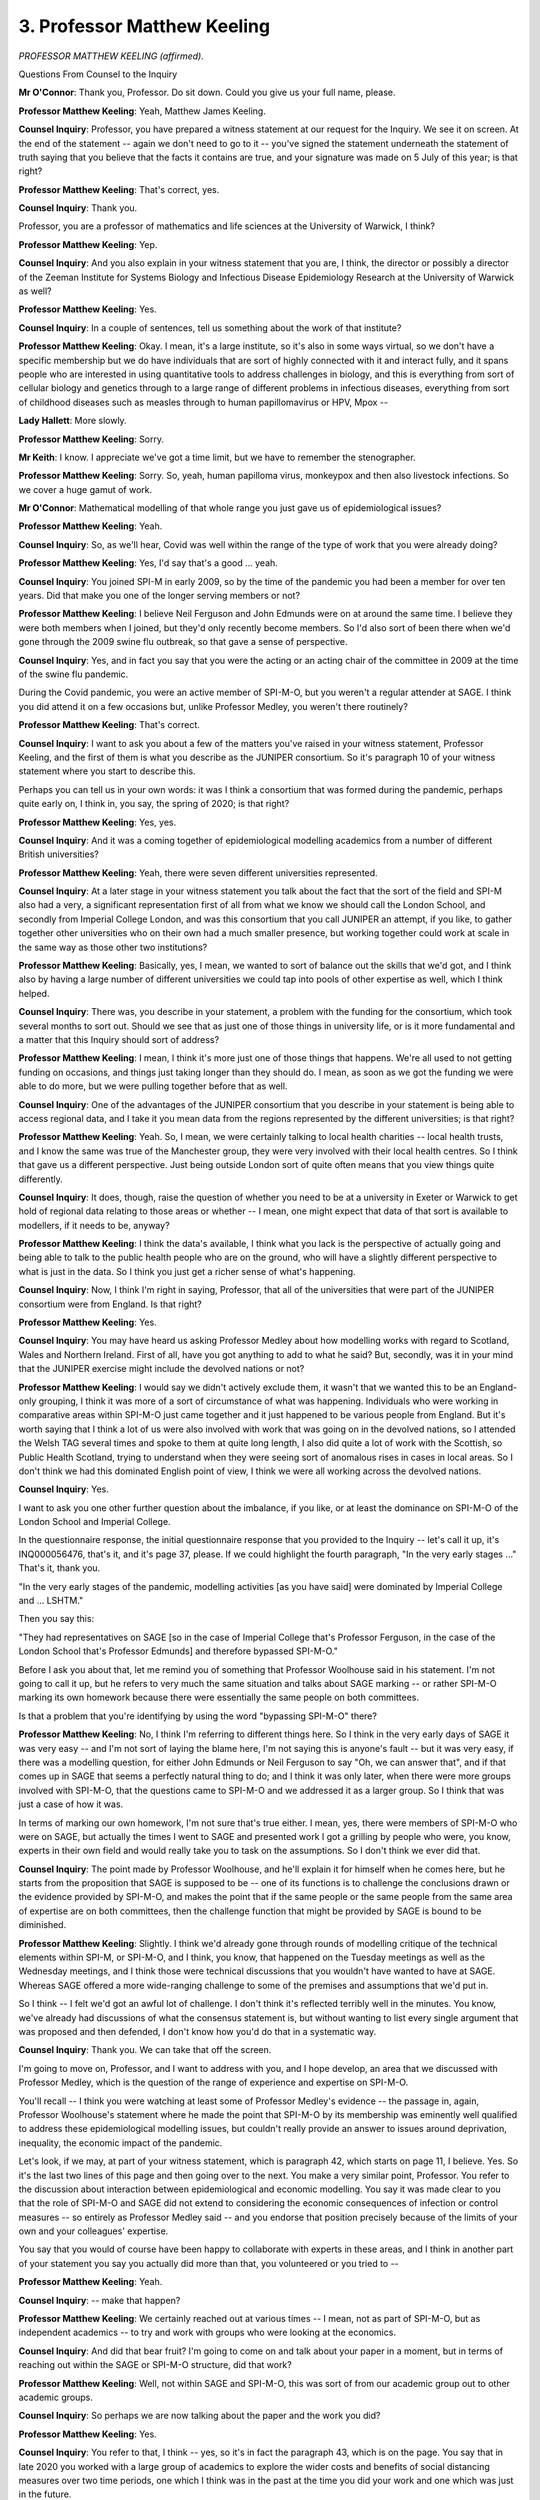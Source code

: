 3. Professor Matthew Keeling
============================

*PROFESSOR MATTHEW KEELING (affirmed).*

Questions From Counsel to the Inquiry

**Mr O'Connor**: Thank you, Professor. Do sit down. Could you give us your full name, please.

**Professor Matthew Keeling**: Yeah, Matthew James Keeling.

**Counsel Inquiry**: Professor, you have prepared a witness statement at our request for the Inquiry. We see it on screen. At the end of the statement -- again we don't need to go to it -- you've signed the statement underneath the statement of truth saying that you believe that the facts it contains are true, and your signature was made on 5 July of this year; is that right?

**Professor Matthew Keeling**: That's correct, yes.

**Counsel Inquiry**: Thank you.

Professor, you are a professor of mathematics and life sciences at the University of Warwick, I think?

**Professor Matthew Keeling**: Yep.

**Counsel Inquiry**: And you also explain in your witness statement that you are, I think, the director or possibly a director of the Zeeman Institute for Systems Biology and Infectious Disease Epidemiology Research at the University of Warwick as well?

**Professor Matthew Keeling**: Yes.

**Counsel Inquiry**: In a couple of sentences, tell us something about the work of that institute?

**Professor Matthew Keeling**: Okay. I mean, it's a large institute, so it's also in some ways virtual, so we don't have a specific membership but we do have individuals that are sort of highly connected with it and interact fully, and it spans people who are interested in using quantitative tools to address challenges in biology, and this is everything from sort of cellular biology and genetics through to a large range of different problems in infectious diseases, everything from sort of childhood diseases such as measles through to human papillomavirus or HPV, Mpox --

**Lady Hallett**: More slowly.

**Professor Matthew Keeling**: Sorry.

**Mr Keith**: I know. I appreciate we've got a time limit, but we have to remember the stenographer.

**Professor Matthew Keeling**: Sorry. So, yeah, human papilloma virus, monkeypox and then also livestock infections. So we cover a huge gamut of work.

**Mr O'Connor**: Mathematical modelling of that whole range you just gave us of epidemiological issues?

**Professor Matthew Keeling**: Yeah.

**Counsel Inquiry**: So, as we'll hear, Covid was well within the range of the type of work that you were already doing?

**Professor Matthew Keeling**: Yes, I'd say that's a good ... yeah.

**Counsel Inquiry**: You joined SPI-M in early 2009, so by the time of the pandemic you had been a member for over ten years. Did that make you one of the longer serving members or not?

**Professor Matthew Keeling**: I believe Neil Ferguson and John Edmunds were on at around the same time. I believe they were both members when I joined, but they'd only recently become members. So I'd also sort of been there when we'd gone through the 2009 swine flu outbreak, so that gave a sense of perspective.

**Counsel Inquiry**: Yes, and in fact you say that you were the acting or an acting chair of the committee in 2009 at the time of the swine flu pandemic.

During the Covid pandemic, you were an active member of SPI-M-O, but you weren't a regular attender at SAGE. I think you did attend it on a few occasions but, unlike Professor Medley, you weren't there routinely?

**Professor Matthew Keeling**: That's correct.

**Counsel Inquiry**: I want to ask you about a few of the matters you've raised in your witness statement, Professor Keeling, and the first of them is what you describe as the JUNIPER consortium. So it's paragraph 10 of your witness statement where you start to describe this.

Perhaps you can tell us in your own words: it was I think a consortium that was formed during the pandemic, perhaps quite early on, I think in, you say, the spring of 2020; is that right?

**Professor Matthew Keeling**: Yes, yes.

**Counsel Inquiry**: And it was a coming together of epidemiological modelling academics from a number of different British universities?

**Professor Matthew Keeling**: Yeah, there were seven different universities represented.

**Counsel Inquiry**: At a later stage in your witness statement you talk about the fact that the sort of the field and SPI-M also had a very, a significant representation first of all from what we know we should call the London School, and secondly from Imperial College London, and was this consortium that you call JUNIPER an attempt, if you like, to gather together other universities who on their own had a much smaller presence, but working together could work at scale in the same way as those other two institutions?

**Professor Matthew Keeling**: Basically, yes, I mean, we wanted to sort of balance out the skills that we'd got, and I think also by having a large number of different universities we could tap into pools of other expertise as well, which I think helped.

**Counsel Inquiry**: There was, you describe in your statement, a problem with the funding for the consortium, which took several months to sort out. Should we see that as just one of those things in university life, or is it more fundamental and a matter that this Inquiry should sort of address?

**Professor Matthew Keeling**: I mean, I think it's more just one of those things that happens. We're all used to not getting funding on occasions, and things just taking longer than they should do. I mean, as soon as we got the funding we were able to do more, but we were pulling together before that as well.

**Counsel Inquiry**: One of the advantages of the JUNIPER consortium that you describe in your statement is being able to access regional data, and I take it you mean data from the regions represented by the different universities; is that right?

**Professor Matthew Keeling**: Yeah. So, I mean, we were certainly talking to local health charities -- local health trusts, and I know the same was true of the Manchester group, they were very involved with their local health centres. So I think that gave us a different perspective. Just being outside London sort of quite often means that you view things quite differently.

**Counsel Inquiry**: It does, though, raise the question of whether you need to be at a university in Exeter or Warwick to get hold of regional data relating to those areas or whether -- I mean, one might expect that data of that sort is available to modellers, if it needs to be, anyway?

**Professor Matthew Keeling**: I think the data's available, I think what you lack is the perspective of actually going and being able to talk to the public health people who are on the ground, who will have a slightly different perspective to what is just in the data. So I think you just get a richer sense of what's happening.

**Counsel Inquiry**: Now, I think I'm right in saying, Professor, that all of the universities that were part of the JUNIPER consortium were from England. Is that right?

**Professor Matthew Keeling**: Yes.

**Counsel Inquiry**: You may have heard us asking Professor Medley about how modelling works with regard to Scotland, Wales and Northern Ireland. First of all, have you got anything to add to what he said? But, secondly, was it in your mind that the JUNIPER exercise might include the devolved nations or not?

**Professor Matthew Keeling**: I would say we didn't actively exclude them, it wasn't that we wanted this to be an England-only grouping, I think it was more of a sort of circumstance of what was happening. Individuals who were working in comparative areas within SPI-M-O just came together and it just happened to be various people from England. But it's worth saying that I think a lot of us were also involved with work that was going on in the devolved nations, so I attended the Welsh TAG several times and spoke to them at quite long length, I also did quite a lot of work with the Scottish, so Public Health Scotland, trying to understand when they were seeing sort of anomalous rises in cases in local areas. So I don't think we had this dominated English point of view, I think we were all working across the devolved nations.

**Counsel Inquiry**: Yes.

I want to ask you one other further question about the imbalance, if you like, or at least the dominance on SPI-M-O of the London School and Imperial College.

In the questionnaire response, the initial questionnaire response that you provided to the Inquiry -- let's call it up, it's INQ000056476, that's it, and it's page 37, please. If we could highlight the fourth paragraph, "In the very early stages ..." That's it, thank you.

"In the very early stages of the pandemic, modelling activities [as you have said] were dominated by Imperial College and ... LSHTM."

Then you say this:

"They had representatives on SAGE [so in the case of Imperial College that's Professor Ferguson, in the case of the London School that's Professor Edmunds] and therefore bypassed SPI-M-O."

Before I ask you about that, let me remind you of something that Professor Woolhouse said in his statement. I'm not going to call it up, but he refers to very much the same situation and talks about SAGE marking -- or rather SPI-M-O marking its own homework because there were essentially the same people on both committees.

Is that a problem that you're identifying by using the word "bypassing SPI-M-O" there?

**Professor Matthew Keeling**: No, I think I'm referring to different things here. So I think in the very early days of SAGE it was very easy -- and I'm not sort of laying the blame here, I'm not saying this is anyone's fault -- but it was very easy, if there was a modelling question, for either John Edmunds or Neil Ferguson to say "Oh, we can answer that", and if that comes up in SAGE that seems a perfectly natural thing to do; and I think it was only later, when there were more groups involved with SPI-M-O, that the questions came to SPI-M-O and we addressed it as a larger group. So I think that was just a case of how it was.

In terms of marking our own homework, I'm not sure that's true either. I mean, yes, there were members of SPI-M-O who were on SAGE, but actually the times I went to SAGE and presented work I got a grilling by people who were, you know, experts in their own field and would really take you to task on the assumptions. So I don't think we ever did that.

**Counsel Inquiry**: The point made by Professor Woolhouse, and he'll explain it for himself when he comes here, but he starts from the proposition that SAGE is supposed to be -- one of its functions is to challenge the conclusions drawn or the evidence provided by SPI-M-O, and makes the point that if the same people or the same people from the same area of expertise are on both committees, then the challenge function that might be provided by SAGE is bound to be diminished.

**Professor Matthew Keeling**: Slightly. I think we'd already gone through rounds of modelling critique of the technical elements within SPI-M, or SPI-M-O, and I think, you know, that happened on the Tuesday meetings as well as the Wednesday meetings, and I think those were technical discussions that you wouldn't have wanted to have at SAGE. Whereas SAGE offered a more wide-ranging challenge to some of the premises and assumptions that we'd put in.

So I think -- I felt we'd got an awful lot of challenge. I don't think it's reflected terribly well in the minutes. You know, we've already had discussions of what the consensus statement is, but without wanting to list every single argument that was proposed and then defended, I don't know how you'd do that in a systematic way.

**Counsel Inquiry**: Thank you. We can take that off the screen.

I'm going to move on, Professor, and I want to address with you, and I hope develop, an area that we discussed with Professor Medley, which is the question of the range of experience and expertise on SPI-M-O.

You'll recall -- I think you were watching at least some of Professor Medley's evidence -- the passage in, again, Professor Woolhouse's statement where he made the point that SPI-M-O by its membership was eminently well qualified to address these epidemiological modelling issues, but couldn't really provide an answer to issues around deprivation, inequality, the economic impact of the pandemic.

Let's look, if we may, at part of your witness statement, which is paragraph 42, which starts on page 11, I believe. Yes. So it's the last two lines of this page and then going over to the next. You make a very similar point, Professor. You refer to the discussion about interaction between epidemiological and economic modelling. You say it was made clear to you that the role of SPI-M-O and SAGE did not extend to considering the economic consequences of infection or control measures -- so entirely as Professor Medley said -- and you endorse that position precisely because of the limits of your own and your colleagues' expertise.

You say that you would of course have been happy to collaborate with experts in these areas, and I think in another part of your statement you say you actually did more than that, you volunteered or you tried to --

**Professor Matthew Keeling**: Yeah.

**Counsel Inquiry**: -- make that happen?

**Professor Matthew Keeling**: We certainly reached out at various times -- I mean, not as part of SPI-M-O, but as independent academics -- to try and work with groups who were looking at the economics.

**Counsel Inquiry**: And did that bear fruit? I'm going to come on and talk about your paper in a moment, but in terms of reaching out within the SAGE or SPI-M-O structure, did that work?

**Professor Matthew Keeling**: Well, not within SAGE and SPI-M-O, this was sort of from our academic group out to other academic groups.

**Counsel Inquiry**: So perhaps we are now talking about the paper and the work you did?

**Professor Matthew Keeling**: Yes.

**Counsel Inquiry**: You refer to that, I think -- yes, so it's in fact the paragraph 43, which is on the page. You say that in late 2020 you worked with a large group of academics to explore the wider costs and benefits of social distancing measures over two time periods, one which I think was in the past at the time you did your work and one which was just in the future.

**Professor Matthew Keeling**: Yes.

**Counsel Inquiry**: And you say in the paper you used a willingness to pay approach, considering the economic losses the country would be willing to sacrifice to preserve one year of healthy life, and then you go on to describe the paper; is that right?

**Professor Matthew Keeling**: Yes, that is correct.

**Counsel Inquiry**: Let's actually have a look at the paper itself, if we may, so it's INQ000205272. This is the paper that we see -- as you say, there are a series of authors, you're the third that we see on there, Professor.

If we can go to the second page, first of all, please, briefly, and let me say I'm not going to -- I'm sure it's fascinating, but not only given the time, I'm not going to get into the detail of the precise modelling that you did relating to those two time periods. I just want to look at the approach that you took.

So at the bottom of this page we see that the paper states at the last paragraph that:

"Much of the existing modelling literature on the pandemic has focused explicitly on the impacts of interventions that minimise the direct health impact of the Covid-19 pandemic, such as the number of individuals being admitted to hospital and/or dying ..." and so on.

If we can go to the next page, please, at the top you refer to the fact that there are of course non-health benefits and harms that can arise as a result of the lockdown, and you list some sort of economic impacts, giving some examples in the hospitality sector and so on.

Then at the end of that paragraph you say:

"As a result, judicious use of lockdown measures may ultimately hasten economic recovery. It is therefore important to consider the effect of any control policy on the overall economic cost of an outbreak, taking into account both positive and negative health and economic effects."

Then a few lines further down where we see there is a 15, so about six or seven lines down in that passage, just one sentence, you say:

"In this paper ..."

And here I think you capture what you're trying to achieve:

"In this paper, we analyse the effectiveness of different control scenarios ... taking into account the positive impact on public health and the negative impact on the economy."

So does that summarise what you were trying to achieve?

**Professor Matthew Keeling**: Yes.

**Counsel Inquiry**: We see further on down the page these terms that you referred to in your witness statement that you had used, you see:

"To establish the COVID-related health impacts, we calculate the quality adjusted life year (QALY) loss for each scenario."

You also then refer to the societal willingness to pay conversion factor.

Can you explain, I hope in lay terms, what you mean by those terms?

**Professor Matthew Keeling**: I will try my best.

So QALY, or quality adjusted life year, is the idea of just counting how much health benefit you get from any particular intervention, so this could be giving someone a new type of drug, it could be vaccination, and what you look at is how many years of good healthy life have you saved, and what needs to be done in all of health economics is to balance that against the cost of the drugs, the cost of the vaccine, the cost of any intervention. We do that by having a willingness to pay. In the UK we usually set that at £20,000 to £30,000 per QALY, so per healthy life year, and that's the sort of standard metric that we have.

So that seems to sort of balance out all these costs and benefits, and so we wanted to try and apply the same logic to NPIs, so what was the economic consequence of doing certain interventions compared to the benefits that we got in terms of health, and we do that by balancing at this willingness to pay, which is usually £20,000, but we went across an entire range because it wasn't clear to us whether you're willing to pay more because it's a pandemic and you want to minimise the loss of life, or whether you're willing to pay less because it's a larger scale thing and we know that there's going to be some loss of life associated with it. So we looked across an entire range.

**Counsel Inquiry**: It's important to emphasise, isn't it, Professor, that this was not -- it sounds a rather cold hearted calculation to do, but it is something that is done routinely, as you say, both in the context of vaccines and also whether to purchase new drugs, for example?

**Professor Matthew Keeling**: Yeah, it's the routine way. So JCVI, which I also sit on, has to go through this sort of process every time we put a new vaccine through the pipeline.

**Counsel Inquiry**: We heard from Professor Medley earlier a plea, almost, the point he was making that in order to -- for modellers to assist policymakers, they need to understand, policymakers need to explain what their objectives are. And is what you've just explained as the sort of choice of the willingness to pay figure, would that be something that you, as a modeller, would look to the politician or the policymaker to tell you about in order to inform your modelling?

**Professor Matthew Keeling**: It's certainly a possible way of doing it. I mean, there's multiple ways of doing this balancing. One of the other things that's worth pointing out is that we look at a level of NPIs, but there's lots of ways of buying the same level of control. So, you know, deciding which elements of society you limit becomes the political decision, so it's not -- you know, it's not for SPI-M-O to say whether or not you shut schools or pubs; that then becomes a politician's type of decision.

**Counsel Inquiry**: Well, that leads me to another point I was going to raise with you, because we can see what you've been doing in this paper is taking a step beyond the sort of normal, if you like, epidemiological modelling and added a new dimension for economic impact. But of course, as we have heard in evidence in the last week or so, the pandemic had impacts that went well beyond economic impacts: we have schools closing, children not going to school, we have impact on various parts of society, we have impact on women and girls, domestic abuse; the list is very long.

In principle, would it be possible to extend this type of modelling to address those sorts of issues as well?

**Professor Matthew Keeling**: In principle. This was very much set up as almost a pilot or a, you know, proof of principle to show what could be done. I think it's hard to put every single category in because you need to put a monetary value on them. It's probably also worth saying that, you know, I'm not an economist, and so our view of what the costs were of lockdowns are probably quite trivial compared to, you know, what an economics person would see and say "Ah, well, you know, there's long running implications for various businesses". But we just did GDP as the easiest single measure that we could take at the time.

**Counsel Inquiry**: Perhaps in that regard if we can have a look back at your statement, please, page 14, paragraph 51. You've just indicated that perhaps the economic input into that paper was a little bit rudimentary, but you make the point here, picking it up three lines down:

"Developing the methodology to understand and quantify the broader impacts of pandemics, including mental health and societal wellbeing, requires a wide spectrum of academic disciplines."

So even wider than that group who wrote that paper with you. You describe it at that stage new, groundbreaking interdisciplinary work that takes time and is best undertaken before a pandemic.

Is it -- well, first of all, are you aware that these types of models, this type of work, taking forward that work that you did, is actually happening or not?

**Professor Matthew Keeling**: I don't know of anyone who's undertaking it at the moment. I know several people who are applying for funding. There's various new funding initiatives that are around, so there's people applying for it. Whether it gets funded or not is a matter that we'll see in the future, but it's certainly an area that a lot of people are thinking about.

**Counsel Inquiry**: Again you've echoed a point that Professor Medley raised but, it seems self-evident that if this work is to be done it would be much more sensible to do it before the next pandemic rather than trying to do it in a rush before the next pandemic?

**Professor Matthew Keeling**: Definitely. I mean, we've learnt a lot during the pandemic but it's much more important to keep that going and to build on it.

**Counsel Inquiry**: Thank you.

I want to move on, please. Could we look, staying with your statement, please, at page 6, paragraph 23. Picking it up three lines down, this is about the "following the science", you say:

"In my opinion, the use of the term 'following the science' led to the impression that the balance of evidence was weighted towards the scientific advice that was being provided. In turn, this led to negative attention being received by members of the scientific community."

Elsewhere you say that the term was confusing and unhelpful. Can you expand on those various thoughts, please?

**Professor Matthew Keeling**: Yeah. I mean, I think what the paper showed on the balancing economics and health is that you can't just look at a single measure, and we know that politicians aren't going to do that. You can't just say "We want to save lives, reduce hospitalisations, no matter what", and we wouldn't expect them to. There needs to be a balance between health, economics, wellbeing, social care. And so I think just saying "following the science" made it sound like the science was being weighted more than anything else.

It was also the case that the science, certainly in terms of SAGE minutes and documents that went to SAGE, was being put into the public domain, whereas I don't -- I never saw any of the other evidence that we assume was being considered. I mean, we never saw it so we don't know. We never saw any of that.

So it very much felt as if, certainly in the early stages, any documents that went to SAGE were what was driving policy and therefore if individuals didn't like policy it reflected on the modellers, it reflected on the scientific advice that was going forward.

So I think quite often "following the science" sounded like we almost had too much power, and I don't think that was ever the case, and certainly not in the first year.

It was very much that we were answering questions that we thought might want to be asked, but -- you know, I think Professor Medley said this -- it wasn't until early 2021, when we started doing the roadmap documents, that there was a really good dialogue between scientists and policymakers, and I think by then we started to understand what --

**Counsel Inquiry**: Slow down. Sorry, I'm going to pause you a moment.

**Professor Matthew Keeling**: Sorry.

**Counsel Inquiry**: You were saying it wasn't until early 2021 ...?

**Professor Matthew Keeling**: That there was sufficient dialogue and understanding between policymakers and the scientists that we could actually do things like the roadmap to relaxation, which really was -- I think it was really the first time when there was this sort of marriage between science and policy that we knew what they wanted to do and we could generate policy-ready answers on a timescale that was important.

**Counsel Inquiry**: Yes.

I think you expand on that theme a little, if we can look at page 15 of your statement, paragraph 56. You say:

"During the early epidemic period there was some degree of misunderstanding between modellers and politicians; politicians were often asking questions that were way beyond the scope of any model, while for modellers it was often difficult to clearly communicate many of the subtleties and uncertainties to policymakers."

It sounds as though what you're describing is just missing each other?

**Professor Matthew Keeling**: Yeah. I mean, we quite often got -- I can remember we had a question that came through of: what would be the impact of opening garden centres? Now, this sort of -- you know, our models are very much a caricature of what's going on in the real world. There are people who try and what's called -- form what's called a digital twin, which is, you know, you have individuals moving round within your computer model that try and replicate what's happening in the real world. Those are incredibly difficult to match to any data, so we're taking a much more sort of aggregate approach, averaging over people of a given age group, and so we can't address those sort of subtleties.

But in the same way I think when we communicate to policymakers we often do one figure and a page of caveats, and the caveats are as important as the figure, but it's very easy for someone to just look at a graph and read off the top curve.

So I think there was miscommunication in both directions.

**Counsel Inquiry**: Yes, and you describe what Professor Medley described as the deeper engagement, if you like, between SPI-M-O and people from the Cabinet Office, which led to that more productive relationship --

**Professor Matthew Keeling**: Definitely.

**Counsel Inquiry**: -- later in the pandemic.

I think one last topic, Professor, and that's data. Can we have a look at paragraph 46, page 13, please. You start paragraph 46 by making the important observation that:

"Models are only as good as the data that feeds into them ..."

It's right, I think, that at various stages during the pandemic you struggled to get good enough data to put into your models?

**Professor Matthew Keeling**: Yeah, I'd say that was true.

**Counsel Inquiry**: And you give us various examples in this witness statement. So in the balance of this paragraph, you describe a problem related to being -- related to being provided with the detail about the first time people tested but not subsequent tests; is that right?

**Professor Matthew Keeling**: Yeah. So in -- up until, I think it was almost towards the end of 2021, we were only getting information on the first time someone tested positive, and if they tested subsequently that wasn't information that got fed through to SPI-M-O and, you know, in the first few months there was good reason for that, because if people tested twice within a week that's really the same infection. But as we started to get later, we needed to know about reinfections. As it was, reinfections weren't really that much important until we hit Omicron and when they became much more common, but we didn't know that without the, data and I think there's lots of cases of this where -- you know, modellers always want more data, but there were certain questions that we were handicapped from answering because of the format that the data came in.

**Counsel Inquiry**: Yes.

Looking down, in paragraph 47 you describe a disconnect between case and death data and hospital admission data. That may be an issue which -- I'm going to show you an email in a minute which I think probably touches on that.

But also in paragraph 48 you seem to be referring to a slightly different problem where, towards the end of that paragraph, you refer to differences in the ways data is reported and recorded by the four nations causing difficulties. What were those difficulties?

**Professor Matthew Keeling**: So each of the devolved nations has its own way of recording data. So certainly for the first few months we were getting different datasets through from Wales, Scotland, Northern Ireland and England. Some of this is just how the data's formatted; some of it is actually the definitions that underpin it. So I believe at certain times Wales counted people in hospital with Covid in different ways to what England did, and this changed during the pandemic.

So what we needed to be careful of is: we're trying to model the underlying mechanisms and not model the counting process. So if people start counting things in different ways, it can make our job more complicated. But, as it says there, later -- DSTL and then UKHSA actually stepped in and did the routine data collection and cleaning, so we were starting to get it in a unified format, which made life so much easier.

**Counsel Inquiry**: Do you think that that improvement, that sort of lesson, as it were, has now been learnt or do you think that perhaps, were you to go back to needing to access, let's say, hospital data or four nations data on a routine basis, these problems might crop up again?

**Professor Matthew Keeling**: I think the problems would crop up again simply because -- I mean, for example we don't have an integrated electronic healthcare system, so each hospital trust collects its own data, and so somewhere that has to be aggregated.

Now, if we have another pandemic, I expect for the first few weeks that will just come through as the raw data, and then as time moves on we will get, you know, whichever group it is, probably UKHSA, actually formatting that into a single unified data structure.

**Counsel Inquiry**: I'd like just -- the last document, I think. We looked at that questionnaire which you filled in, it's actually over a year ago now, but perhaps we could have another look at that, please. So that's INQ000056476, and it's page 39. Thank you.

So in fact a lot of the text that is included here you've adapted and used in your statement, so we can see next to the number 2 that statement about models only being as good as the data that feeds into them, and then the paragraph or so that follows, you're describing those problems with hospital data that we were just discussing.

Then I want to pick it up about ten lines from that number 36, where it says:

"I had hoped that many of these difficulties would have been resolved for the [what I gather we call Mpox these days] Monkeypox outbreak, but if anything, the data access issues are worse."

You say "are" because I take it that you were dealing with the Mpox outbreak in this time last year when you drafted this questionnaire; is that right?

**Professor Matthew Keeling**: That's correct, yes.

**Counsel Inquiry**: You go on to say:

"Admittedly SAGE and SPI-M are not directly involved in [Mpox] modelling, but the academic community has still been asked for its help. With [Mpox] the UK data is only available to UKHSA affiliated staff with a UKHSA laptop and is again siloed so that the entirety of the datasets are not available to all users."

Professor, we had a couple of days ago a data expert giving evidence to the Inquiry who expressed his own concerns that some of the advances in data sort of interoperability, if you like, that had been achieved during the pandemic might be slipping away -- and we showed him this passage in fact -- but it sound as though there is reason to be concerned that things might be just as bad in the next pandemic as they were in the last one?

**Professor Matthew Keeling**: I think there's reasons to be concerned. Talking to people within UKHSA, it's clear that they understand this is a problem and they are working towards solutions, but I don't think any of these solutions are trivial. There's a large amount of ethics, GDPR, lots and lots of regulations that surround being able to just freely give out data. There are partial solutions, as it says sort of towards the end. OpenSAFELY is a fantastic example of a repository where people can access health data in a very, very secure environment, but I don't think that's yet caught up to the computational demands that we have for modelling, which are vast. I mean, I was generally sort of maxing out our computer clusters at Warwick over a weekend to generate the next week's projections. So that type of power isn't available very often within these systems.

So I think there's a conflict between how we make these things secure enough that data doesn't go outside the system but still allow us to utilise the power of university computer systems.

**Counsel Inquiry**: Professor, we've talked a number of times, both with you and Professor Medley, today about, as it were, the roof needs to be fixed while the sun was shining -- I think someone else used that analogy -- but preparations for the next pandemic that need to be made in between pandemics; and it seems to me this is -- what you're saying is something in that category?

**Professor Matthew Keeling**: Yes, definitely. I mean, it's not a small task, though. I think this is -- you know, we need the protocols in place. It would need an awfully large amount of work to actually try and integrate this into a reasonable system, and I think we also have the problem of trying to second-guess what the next pandemic and the next data needs will look like. It's very hard to say, yeah.

**Counsel Inquiry**: Presumably it's work that needs to be continually refreshed because, as computers change, as datasets change, as perhaps the law changes, then the way in which it's going to be stored and provided to modellers may change as well?

**Professor Matthew Keeling**: That's correct, yeah.

**Counsel Inquiry**: But certainly something for this Inquiry to consider -- you may have a view on this -- as to whether it's work that would be appropriate so that, when the next pandemic takes place, you in your modelling teams have data ready to go to assist policymakers from the start?

**Professor Matthew Keeling**: I mean, I think it's vital, but I also think it is something that UKHSA is looking at at the moment. It's not that everyone is sitting back and just saying, "We'll do it the next time we have to", I think it is being undertaken but it is going to be a slow process.

**Mr O'Connor**: Yes. Thank you, Professor.

My Lady, those are all the questions I have time for.

**Lady Hallett**: Thank you very much indeed, Professor Keeling.

You are obviously one of those people who worked extraordinarily long hours to serve the public, and I fear that you and your colleagues haven't received the recognition that you deserve. So may I speak on behalf of all those who have been following the work that you and your colleagues did, and express my gratitude again. I've expressed it to other of your colleagues, but may I express it to you too.

**The Witness**: Thank you very much.

**Lady Hallett**: Thank you. I'm afraid doing public service doesn't always get recognition.

*(The witness withdrew)*

**Lady Hallett**: 10 o'clock tomorrow, please.

*(4.00 pm)*

*(The hearing adjourned until 10 am on Friday, 13 October 2023)*

